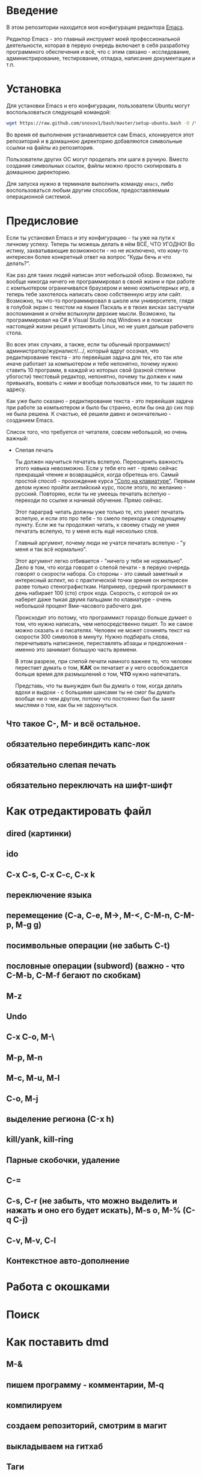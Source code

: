 * Введение

В этом репозитории находится моя конфигурация редактора [[https://www.gnu.org/software/emacs/][Emacs]].

Редактор Emacs - это главный инструмет моей профессиональной
деятельности, которая в первую очередь включает в себя разработку
программного обеспечения и всё, что с этим связано - исследование,
администрирование, тестирование, отладка, написание документации и
т.п.

* Установка

Для установки Emacs и его конфигурации, пользователи Ubuntu могут
воспользоваться следующей командой:

#+BEGIN_SRC sh
  wget https://raw.github.com/snosov1/bash/master/setup-ubuntu.bash -O /tmp/setup-ubuntu.bash && bash /tmp/setup-ubuntu.bash
#+END_SRC

Во время её выполнения устанавливается сам Emacs, клонируется этот
репозиторий и в домашнюю директорию добавляются символьные ссылки на
файлы из репозитория.

Пользователи других ОС могут проделать эти шаги в ручную. Вместо
создания символьных ссылок, файлы можно просто скопировать в домашнюю
директорию.

Для запуска нужно в терминале выполнить команду =emacs=, либо
воспользоваться любым другим способом, предоставляемым операционной
системой.

* Предисловие

Если ты установил Emacs и эту конфигурацию - ты уже на пути к личному
успеху. Теперь ты можешь делать в нём ВСЁ, ЧТО УГОДНО! Во истину,
захватывающие возможности - но не исключено, что кому-то интересен
более конкретный ответ на вопрос "Куды бечь и что делать?".

Как раз для таких людей написан этот небольшой обзор. Возможно, ты
вообще никогда ничего не программировал в своей жизни и при работе с
компьютером ограничивался браузером и меню компьютерных игр, а теперь
тебе захотелось написать свою собственную игру или сайт. Возможно, ты
что-то программировал в школе или университете, глядя в голубой экран
с текстом на языке Паскаль и в твоих висках застучали воспоминания и
огнём вспыхнули дерзкие мысли. Возможно, ты программировал на C# в
Visual Studio под Windows и в поисках настоящей жизни решил установить
Linux, но не ушел дальше рабочего стола.

Во всех этих случаях, а также, если ты обычный
программист/администратор/журналист/.../, который вдруг осознал, что
редактирование текста - это первейшая задача для тех, кто так или
иначе работает за компьютером и тебе непонятно, почему нужно ставить
10 программ, в каждой из которых свой (разной степени убогости)
текстовый редактор, непонятно, почему ты должен к ним привыкать,
воевать с ними и вообще пользоваться ими, то ты зашел по адресу.

Как уже было сказано - редактирование текста - это первейшая задача
при работе за компьютером и было бы странно, если бы она до сих пор не
была решена. К счастью, её решили давно и окончательно - созданием
Emacs.

Список того, что требуется от читателя, совсем небольшой, но очень
важный:

- Слепая печать

  Ты должен научиться печатать вслепую. Переоценить важность этого
  навыка невозможно. Если у тебя его нет - прямо сейчас прекращай
  чтение и возвращайся, когда обретешь его. Самый простой способ -
  прохождение курса [[http://ergosolo.ru/]["Соло на клавиатуре"]]. Первым делом нужно пройти
  английский курс, после этого, по желанию - русский. Повторяю, если
  ты не умеешь печатать вслепую - переходи по ссылке и начинай
  обучение. Прямо сейчас.

  Этот параграф читать должны уже только те, кто умеет печатать
  вслепую, и если это про тебя - то смело переходи к следующему
  пункту. Если же ты продолжил читать, к своему стыду не умея печатать
  вслепую, то у меня есть ещё несколько слов.

  Главный аргумент, почему люди не учатся печатать вслепую - "у меня и
  так всё нормально".

  Этот аргумент легко отбивается - "ничего у тебя не нормально". Дело
  в том, что когда говорят о слепой печати - в первую очередь говорят
  о скорости набора. Со стороны - это самый заметный и интересный
  аспект, но с практической точки зрения он интересен разве только
  стенографисткам. Например, средний программист в день набирает 100
  (сто) строк кода. Скорость, с которой он их наберет даже тыкая двумя
  пальцами по клавиатуре - очень небольшой процент 8ми-часового
  рабочего дня.

  Происходит это потому, что программист гораздо больше думает о том,
  что нужно написать, чем непосредственно пишет. То же самое можно
  сказать и о писателях. Человек не может сочинять текст на скорости
  300 символов в минуту. Нужно подбирать слова, перечитывать
  написанное, переставлять абзацы и предложения - именно это занимает
  большую часть времени.

  В этом разрезе, при слепой печати намного важнее то, что человек
  перестает думать о том, *КАК* он печатает и у него освобождается
  больше время для размышлений о том, *ЧТО* нужно напечатать.

  Представь, что ты вынужден был бы думать о том, когда делать вдохи и
  выдохи - с большими шансами ты не смог бы думать вообще ни о чем
  другом, потому что постоянно был бы занят мыслями о том, как бы не
  задохнуться.


** Что такое C-, M- и всё остальное.
** обязательно перебиндить капс-лок
** обязательно слепая печать
** обязательно переключать на шифт-шифт
* Как отредактировать файл
** dired (картинки)
** ido
** C-x C-s, C-x C-c, C-x k
** переключение языка
** перемещение (C-a, C-e, M->, M-<, C-M-n, C-M-p, M-g g)
** посимвольные операции (не забыть C-t)
** пословные операции (subword) (важно - что C-M-b, C-M-f бегают по скобкам)
** M-z
** Undo
** C-x C-o, M-\
** M-p, M-n
** M-c, M-u, M-l
** C-o, M-j
** выделение региона (С-x h)
** kill/yank, kill-ring
** Парные скобочки, удаление
** C-=
** C-s, C-r (не забыть, что можно выделить и нажать и оно его будет искать), M-s o, M-% (C-q C-j)
** C-v, M-v, C-l
** Контекстное авто-дополнение

* Работа с окошками
* Поиск
* Как поставить dmd
** M-&
** пишем программу - комментарии, M-q
** компилируем
** создаем репозиторий, смотрим в магит
** выкладываем на гитхаб
** Таги
* Пишем презентацию в орг-моде, в маркдауне (починить нумерованый список)
* Разное
** пользование документацией
** Редактирование под рутом
** grep, wgrep
** M-|
** редактирование в диред
** клавиатурные макросы
** несколько курсоров (rectangular regions)
** remote-term
** проверка правописания
** Выполнение лиспа
** Google, Lingvo
